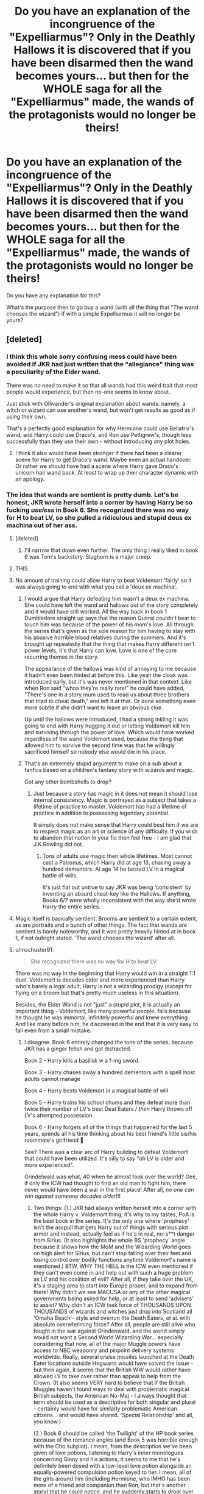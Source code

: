 #+TITLE: Do you have an explanation of the incongruence of the "Expelliarmus"? Only in the Deathly Hallows it is discovered that if you have been disarmed then the wand becomes yours... but then for the WHOLE saga for all the "Expelliarmus" made, the wands of the protagonists would no longer be theirs!

* Do you have an explanation of the incongruence of the "Expelliarmus"? Only in the Deathly Hallows it is discovered that if you have been disarmed then the wand becomes yours... but then for the WHOLE saga for all the "Expelliarmus" made, the wands of the protagonists would no longer be theirs!
:PROPERTIES:
:Author: allexj
:Score: 72
:DateUnix: 1605443734.0
:DateShort: 2020-Nov-15
:FlairText: Discussion
:END:
Do you have any explanation for this?

What's the purpose then to go buy a wand (with all the thing that "The wand chooses the wizard") if with a simple Expelliarmus it will no longer be yours?


** [deleted]
:PROPERTIES:
:Score: 81
:DateUnix: 1605444505.0
:DateShort: 2020-Nov-15
:END:

*** I think this whole sorry confusing mess could have been avoided if JKR had just written that the "allegiance" thing was a peculiarity of the Elder wand.

There was no need to make it so that all wands had this weird trait that most people would experience, but then no-one seems to know about.

Just stick with Ollivander's original explanation about wands: namely, a witch or wizard can use another's wand, but won't get results as good as if using their own.

That's a perfectly good explanation for why Hermione could use Bellatrix's wand, and Harry could use Draco's, and Ron use Pettigrew's, though less successfully than they use their own - without introducing any plot holes.
:PROPERTIES:
:Author: gremilym
:Score: 46
:DateUnix: 1605451937.0
:DateShort: 2020-Nov-15
:END:

**** I think it also would have been stronger if there had been a clearer scene for Harry to get Draco's wand. Maybe even an actual handover. Or rather we should have had a scene where Harry gave Draco's unicorn hair wand back. At least to wrap up their character dynamic with an apology.
:PROPERTIES:
:Author: CorsoTheWolf
:Score: 1
:DateUnix: 1605506941.0
:DateShort: 2020-Nov-16
:END:


*** The idea that wands are sentient is pretty dumb. Let's be honest, JKR wrote herself into a corner by having Harry be so fucking /useless/ in Book 6. She recognized there was no way for H to beat LV, so she pulled a ridiculous and stupid deus ex machina out of her ass.
:PROPERTIES:
:Author: GDenthusiast
:Score: 37
:DateUnix: 1605452210.0
:DateShort: 2020-Nov-15
:END:

**** [deleted]
:PROPERTIES:
:Score: 20
:DateUnix: 1605457258.0
:DateShort: 2020-Nov-15
:END:

***** I'll narrow that down even further. The only thing I really liked in book 6 was Tom's backstory. Slughorn is a major creep.
:PROPERTIES:
:Author: KevMan18
:Score: 4
:DateUnix: 1605470780.0
:DateShort: 2020-Nov-15
:END:


**** THIS.
:PROPERTIES:
:Author: SavingsPhotograph724
:Score: 6
:DateUnix: 1605455642.0
:DateShort: 2020-Nov-15
:END:


**** No amount of training could allow Harry to beat Voldemort 'fairly' so it was always going to end with what you call a 'deux ex machina'.
:PROPERTIES:
:Author: Zephrok
:Score: 9
:DateUnix: 1605458989.0
:DateShort: 2020-Nov-15
:END:

***** I would argue that Harry defeating him wasn't a deux ex machina. She could have left the wand and hallows out of the story completely and it would have still worked. All the way back in book 1 Dumbledore straight up says that the reason Quirrel couldn't bear to touch him was because of the power of his mom's love. All through the series that's given as the sole reason for him having to stay with his abusive horrible blood relatives during the summers. And it's brought up repeatedly that the thing that makes Harry different isn't power levels, it's that Harry can love. Love is one of the core recurring themes in the story.

The appearance of the hallows was kind of annoying to me because it hadn't even been hinted at before this. Like yeah the cloak was introduced early, but it's was never mentioned in that context. Like when Ron said "whoa they're really rare!" he could have added, "There's one in a story mum used to read us about three brothers that tried to cheat death," and left it at that. Or done something even more subtle if she didn't want to leave an obvious clue.

Up until the hallows were introduced, I had a strong inkling it was going to end with Harry hugging it out or letting Voldemort kill him and surviving through the power of love. Which would have worked regardless of the wand Voldemort used, because the thing that allowed him to survive the second time was that he willingly sacrificed himself so nobody else would die in his place.
:PROPERTIES:
:Author: flippysquid
:Score: 9
:DateUnix: 1605470234.0
:DateShort: 2020-Nov-15
:END:


***** That's an extremely stupid argument to make on a sub about a fanfics based on a children's fantasy story with wizards and magic.

Got any other bombshells to drop?
:PROPERTIES:
:Author: GDenthusiast
:Score: -9
:DateUnix: 1605460344.0
:DateShort: 2020-Nov-15
:END:

****** Just because a story has magic in it does not mean it should lose internal consistency. Magic is portrayed as a subject that takes a lifetime of practice to master. Voldemort has had a lifetime of practice in addition to possessing legendary potential.

It simply does not make sense that Harry could best him if we are to respect magic as an art or science of any difficulty. If you wish to abandon that notion in your fic then feel free - I am glad that J.K Rowling did not.
:PROPERTIES:
:Author: Zephrok
:Score: 15
:DateUnix: 1605462320.0
:DateShort: 2020-Nov-15
:END:

******* Tons of adults use magic their whole lifetimes. Most cannot cast a Patronus, which Harry did at age 13, chasing away a hundred dementors. At age 14 he bested LV in a magical battle of wills.

It's just flat out untrue to say JKR was being 'consistent' by inventing an absurd cheat-key like the Hallows. If anything, Books 6/7 were wholly inconsistent with the way she'd wrote Harry the entire series.
:PROPERTIES:
:Author: GDenthusiast
:Score: -4
:DateUnix: 1605462843.0
:DateShort: 2020-Nov-15
:END:


**** Magic itself is basically sentient. Brooms are sentient to a certain extent, as are portraits and a bunch of other things. The fact that wands are sentient is barely noteworthy, and it was pretty heavily hinted at in book 1, if not outright stated. 'The wand chooses the wizard' after all.
:PROPERTIES:
:Author: Caliburn0
:Score: 1
:DateUnix: 1605476697.0
:DateShort: 2020-Nov-16
:END:


**** u/mschuster91:
#+begin_quote
  She recognized there was no way for H to beat LV
#+end_quote

There was no way in the beginning that Harry would win in a straight 1:1 duel. Voldemort is decades older and more experienced than Harry who's barely a legal adult, Harry is not a wizarding prodigy (except for flying on a broom but that's pretty much useless in this situation).

Besides, the Elder Wand is not "just" a stupid plot, it is actually an important thing - Voldemort, like many powerful people, falls because he thought he was immortal, infinitely powerful and knew everything. And like many before him, he discovered in the end that it is very easy to fall even from a small mistake.
:PROPERTIES:
:Author: mschuster91
:Score: 0
:DateUnix: 1605462163.0
:DateShort: 2020-Nov-15
:END:

***** I disagree. Book 6 entirely changed the tone of the series, because JKR has a ginger fetish and got distracted.

Book 2 - Harry kills a basilisk w a f-ing sword.

Book 3 - Harry chases away a hundred dementors with a spell most adults cannot manage

Book 4 - Harry bests Voldemort in a magical battle of will

Book 5 - Harry trains his school chums and they defeat more than twice their number of LV's best Deat Eaters / /then/ Harry throws off LV's attempted possession

Book 6 - Harry forgets all of the things that happened for the last 5 years, spends all his time thinking about his best friend's little sis/his roommate's girlfriend 🤮

See? There was a clear arc of Harry building to defeat Voldemort that could have been utilized. It's silly to say "oh LV is older and more experienced".

Grindelwald was what, 40 when he almost took over the world? Gee, if only the ICW had thought to find an old man to fight him, there never would have been a war in the first place! After all, /no one can win against someone decades older/!!!
:PROPERTIES:
:Author: GDenthusiast
:Score: 5
:DateUnix: 1605462620.0
:DateShort: 2020-Nov-15
:END:

****** Two things: (1.) JKR had always written herself into a corner with the whole Harry v. Voldemort thing; it's why to my tastes, PoA is the best book in the series. It's the only one where 'prophecy' isn't the asspull that gets Harry out of things with serious plot armor and instead, actually feel as if he's in real, no-s**t danger from Sirius. (It also highlights the whole BS 'prophecy' angle because it shows how the MoM and the Wizarding World goes on high alert for Sirius, but can't stop falling over their feet and losing control over bodily functions anytime Voldemort's name is mentioned.) BTW, WHY THE HELL is the ICW even mentioned if they can't even come in and help out with such a huge problem as LV and his coalition of evil? After all, if they take over the UK, it's a staging area to start into Europe proper, and to expand from there! Why didn't we see MACUSA or any of the other magical governments being asked for help, or at least to send 'advisers' to assist? Why didn't an ICW task force of THOUSANDS UPON THOUSANDS of wizards and witches just drop into Scotland all 'Omaha Beach'- style and overrun the Death Eaters, et al. with absolute overwhelming force? After all, people are still alive who fought in the war against Grindenwald, and the world simply would not want a Second World Wizarding War... especially considering that now, all of the major Muggle powers have access to NBC weaponry and pinpoint delivery systems worldwide. Really, several cruise missiles launched at the Death Eater locations outside Hogwarts would have solved the issue - but then again, it seems that the British WW would rather have allowed LV to take over rather than appeal to help from the Crown. (It also seems VERY hard to believe that if the British Muggles haven't found ways to deal with problematic magical British subjects, the American No-Maj - I always thought that term should be used as a descriptive for both singular and plural - certainly would have for similarly problematic American citizens... and would have shared. 'Special Relationship' and all, you know.)

(2.) Book 6 should be called 'the Twilight' of the HP book series because of the romance angles (and Book 5 was horrible enough with the Cho subplot). I mean, from the description we've been given of love potions, listening to Harry's inner monologues concerning Ginny and his actions, it seems to me that he's definitely been dosed with a low-level love potion alongside an equally-powered compulsion potion keyed to her. I mean, all of the girls around him (including Hermione, who IMHO has been more of a friend and companion than Ron, but that's another story) that he could notice, and he suddenly starts to drool over the girl who can't even speak in whole sentences around him... (This is also real shady when you consider that since second year, he almost always spends a good portion of the summer around Ginny and it's just when he turns of legal age in the UK - sixteen in England, Scotland and Wales - when Harry suddenly starts to grow horns around Ginny.)
:PROPERTIES:
:Author: BrotherGrimace
:Score: 4
:DateUnix: 1605533326.0
:DateShort: 2020-Nov-16
:END:


****** u/mschuster91:
#+begin_quote
  Book 2 - Harry kills a basilisk w a f-ing sword.
#+end_quote

He only manages to do this with a sword with special properties and survives by the sheer luck of having a phoenix come to him - without his tears he'd be a goner.

#+begin_quote
  Harry chases away a hundred dementors with a spell most adults cannot manage
#+end_quote

One might argue that adults can't manage the Patronus spell not due to a lack of magical ability but rather by the lack of happy moments they can focus on. Let's face it most of adult life is one fucking drag.

#+begin_quote
  Harry bests Voldemort in a magical battle of will
#+end_quote

... supported by the spectres of his dead parents and by the sheer dumb luck of his wand being the twin of Voldemort's. Again, more luck than skill.

#+begin_quote
  Harry trains his school chums and they defeat more than twice their number of LV's best Deat Eaters / then Harry throws off LV's attempted possession
#+end_quote

They manage to survive, which I grant shows decent abilities. Harry does get possessed by Voldemort and only saved by Dumbledore.

#+begin_quote
  Harry forgets all of the things that happened for the last 5 years, spends all his time thinking about his best friend's little sis/his roommate's girlfriend
#+end_quote

Not just that. They were surviving being the No. 1 on the Most Wanted list for an incredibly long time. However, survival skills are different than fighting skills, shown by them being bested and captured by Snatchers.

#+begin_quote
  Gee, if only the ICW had thought to find an old man to fight him, there never would have been a war in the first place!
#+end_quote

The problem with dark lords, dictators and similars is that too many adults don't /want/ to fight them. Either they're too terrified to do anything (and to lose what precious they have), or they are comfortable with/benefitting from the situation. It's no coincidence that most rebellions start at universities or in youth movements...
:PROPERTIES:
:Author: mschuster91
:Score: 9
:DateUnix: 1605463546.0
:DateShort: 2020-Nov-15
:END:

******* I must have missed the part in Book 6 where they left Hogwarts and started the Horcrux Hunt.

Yes, Harry had help with most of his adventures, but he still was the one to do it. If it had been Ron in the graveyard, would he have been able to "push the beads of light" back towards LV? Of course not - not because Ron is stupid, but because Harry is the goddamn hero/protagonist. Of course he is strong enough to take on LV!

And I'm sorry, saying "oh, just because this little boy can cast a spell most people can't isn't that impressive" is like saying "yea, that 9-year old piano prodigy is neat, but if I spent 30 years playing I'd be just as good". The whole point is that a little boy has so much ability/skill/power that he is doing things adults would need years to accomplish.

That is, I assume, what JKR was going for. It was the "hero's journey" for the first 5 books, then a bumbling clown show for 6/7.
:PROPERTIES:
:Author: GDenthusiast
:Score: 11
:DateUnix: 1605463863.0
:DateShort: 2020-Nov-15
:END:

******** u/mschuster91:
#+begin_quote
  The whole point is that a little boy has so much ability/skill/power that he is doing things adults would need years to accomplish.
#+end_quote

Not really. The point is that (especially adult) wizards are stupid and ignorant to what is going on. They live their lives and that's it for them. They don't /want/ to do anything, to improve - some are outright /resisting/ any attempt of doing so. In our world, it would /never/ fly that it comes down to literal children to find the snake because the teacher is so utterly incompetent it hurts.
:PROPERTIES:
:Author: mschuster91
:Score: 2
:DateUnix: 1605466642.0
:DateShort: 2020-Nov-15
:END:


****** I've always been annoyed - why didn't Harry carry on DA to practice duelling during 6th year? Especially knowing what was ahead?

I guess he was just was "Meh screw Voldemort attempting to kill me... Ginny got boobs! I got to get laid!"
:PROPERTIES:
:Author: albeva
:Score: 2
:DateUnix: 1605524240.0
:DateShort: 2020-Nov-16
:END:

******* This argument is probably the closest to reality, but it really bothers me because of how /UGLY/ the actress they cast for Ginny is. Like, I would actively try to /stay/ a virgin if I'd dated her when i was a teen 😂
:PROPERTIES:
:Author: GDenthusiast
:Score: -2
:DateUnix: 1605541071.0
:DateShort: 2020-Nov-16
:END:

******** Lol They cast her when she was 10... not exactly planning to cast the hottest 10 year old out there.
:PROPERTIES:
:Author: VivianDupuis
:Score: 2
:DateUnix: 1605556680.0
:DateShort: 2020-Nov-16
:END:

********* So change actresses. The whole thing in 6th year was that Harry was suddenly awestruck by how pretty Ginny was - that doesn't make a lot of sense if the person playing Ginny is plain and unattractive.

They changed Lavender Brown from black to white! You think it would have been more jarring to replace Ginny's actress with someone less repulsive?
:PROPERTIES:
:Author: GDenthusiast
:Score: -2
:DateUnix: 1605557413.0
:DateShort: 2020-Nov-16
:END:

********** Holy shit you're an ass lmao. She's not even that unattractive. I would venture to say she is average to above average at worst. You need to get a reality check if she's repulsive to you.
:PROPERTIES:
:Author: VivianDupuis
:Score: 1
:DateUnix: 1605575172.0
:DateShort: 2020-Nov-17
:END:


*** as a proof to your first point about wands knowing the intent of their wielders note what harry tells voldemort about how dumbledore's last plan backfired, but not on harry (I am going to paraphrase instead straight quoting) "If the plan had worked then the power of the elder wand would have been broken because its last wielder would have died undefeated"
:PROPERTIES:
:Author: randomredditor12345
:Score: 6
:DateUnix: 1605447799.0
:DateShort: 2020-Nov-15
:END:


*** u/ceplma:
#+begin_quote
  Hermione still managed to use Bellatrix's wand despite not being comfortable with it
#+end_quote

Specifically Hermione managed to use Bellatrix's wand against Bellatrix herself. It must be just Elder Wand which worked this way.
:PROPERTIES:
:Author: ceplma
:Score: 4
:DateUnix: 1605450863.0
:DateShort: 2020-Nov-15
:END:


** asspull from the author. I just ignore it completely.
:PROPERTIES:
:Author: NakedFury
:Score: 13
:DateUnix: 1605464402.0
:DateShort: 2020-Nov-15
:END:


** That literally was only ever applied to the Elder Wand
:PROPERTIES:
:Author: Asphodel414
:Score: 7
:DateUnix: 1605465395.0
:DateShort: 2020-Nov-15
:END:
